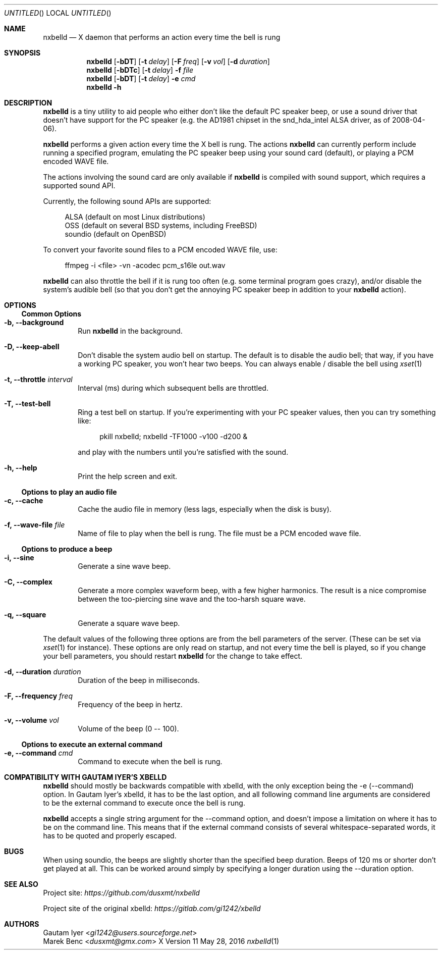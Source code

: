 .de Vb \" Begin verbatim text (stolen from man files generated by pod2man)
. Bd -literal -offset 4n
..
.de Ve \" End verbatim text
. Ed
. Pp
..
.
.
.Dd May 28, 2016
.Os X "Version 11"
.Dt nxbelld 1
.
.
.Sh NAME
.
.
.Nm nxbelld
.Nd X daemon that performs an action every time the bell is rung
.
.Sh SYNOPSIS
.
.Nm
.Op Fl bDT
.Op Fl t Ar delay
.Op Fl F Ar freq
.Op Fl v Ar vol
.Op Fl d Ar duration
.
.Nm
.Op Fl bDTc
.Op Fl t Ar delay
.Fl f Ar file
.
.Nm
.Op Fl bDT
.Op Fl t Ar delay
.Fl e Ar cmd
.
.Nm
.Fl h
.
.Sh DESCRIPTION
.
.
.Bd -filled
.Nm
is a tiny utility to aid people who either don't like the default PC speaker beep, or use a sound driver that doesn't have support for the PC speaker (e.g. the AD1981 chipset in the snd_hda_intel ALSA driver, as of 2008-04-06).
.
.Pp
.
.Nm
performs a given action every time the X bell is rung. The actions
.Nm
can currently perform include running a specified program, emulating the PC speaker beep using your sound card (default), or playing a PCM encoded WAVE file.
.
.Pp
.
The actions involving the sound card are only available if
.Nm
is compiled with sound support, which requires a supported sound API.
.
.Pp
.
Currently, the following sound APIs are supported:
.
.Pp
.Vb
ALSA    (default on most Linux distributions)
OSS     (default on several BSD systems, including FreeBSD)
soundio (default on OpenBSD)
.Ve
.Pp
.Pp
To convert your favorite sound files to a PCM encoded WAVE file, use:
.Pp
.Vb
ffmpeg -i <file> -vn -acodec pcm_s16le out.wav
.Ve
.Pp
.
.Pp
.Nm
can also throttle the bell if it is rung too often (e.g. some terminal program goes crazy), and/or disable the system's audible bell (so that you don't get the annoying PC speaker beep in addition to your
.Nm
action).
.
.Ed
.
.
.Sh OPTIONS
.Ss Common Options
.
.Bd -filled
.Bl -tag -width 4n
.
.It Fl b, -background
Run
.Nm
in the background.
.
.It Fl D, -keep-abell
Don't disable the system audio bell on startup. The default is to disable the audio bell; that way, if you have a working PC speaker, you won't hear two beeps. You can always enable / disable the bell using
.Xr xset 1
.
.It Fl t, -throttle Ar interval
.
Interval (ms) during which subsequent bells are throttled.
.
.It Fl T, -test-bell
Ring a test bell on startup. If you're experimenting with your PC speaker values, then you can try something like:
.Vb
pkill nxbelld; nxbelld -TF1000 -v100 -d200 &
.Ve
and play with the numbers until you're satisfied with the sound.
.
.It Fl h, -help
Print the help screen and exit.
.
.El
.Ed
.Ss Options to play an audio file
.Bd -filled
.Bl -tag -width 4n
.
.It Fl c, -cache
Cache the audio file in memory (less lags, especially when the disk is busy).
.
.It Fl f, -wave-file Ar file
Name of file to play when the bell is rung. The file must be a PCM encoded wave file.
.
.El
.Ed
.Ss Options to produce a beep
.Bl -tag -width 4n
.
.It Fl i, -sine
Generate a sine wave beep.
.
.It Fl C, -complex
Generate a more complex waveform beep, with a few higher harmonics. The result is a nice compromise between the too-piercing sine wave and the too-harsh square wave.
.
.It Fl q, -square
Generate a square wave beep.
.
.El
.Bd -filled
The default values of the following three options are from the bell parameters of the server. (These can be set via
.Xr xset 1
for instance). These options are only read on startup, and not every time the bell is played, so if you change your bell parameters, you should restart
.Nm
for the change to take effect.
.Bl -tag -width 4n
.
.It Fl d, -duration Ar duration
Duration of the beep in milliseconds.
.
.It Fl F, -frequency Ar freq
Frequency of the beep in hertz.
.
.It Fl v, -volume Ar vol
Volume of the beep (0 -- 100).
.
.El
.Ed
.
.Ss Options to execute an external command
.Bd -filled
.Bl -tag -width 4n
.
.It Fl e, -command Ar cmd
Command to execute when the bell is rung.
.
.El
.Ed
.
.Sh COMPATIBILITY WITH GAUTAM IYER'S XBELLD
.
.
.Bd -filled
.Nm
should mostly be backwards compatible with xbelld, with the only exception being the -e (--command) option. In Gautam Iyer's xbelld, it has to be the last option, and all following command line arguments are considered to be the external command to execute once the bell is rung.
.Pp
.Nm
accepts a single string argument for the --command option, and doesn't impose a limitation on where it has to be on the command line. This means that if the external command consists of several whitespace-separated words, it has to be quoted and properly escaped.
.ed
.
.Sh BUGS
.
.
.Bd -filled
When using soundio, the beeps are slightly shorter than the specified beep duration. Beeps of 120 ms or shorter don't get played at all. This can be worked around simply by specifying a longer duration using the --duration option.
.ed
.Sh SEE ALSO
.
.
.Bd -filled
Project site:
.Ad https://github.com/dusxmt/nxbelld
.Pp
Project site of the original xbelld:
.Ad https://gitlab.com/gi1242/xbelld
.Ed
.
.
.Sh AUTHORS
.An "Gautam Iyer" < Ns Mt gi1242@users.sourceforge.net Ns >
.An "Marek Benc" < Ns Mt dusxmt@gmx.com Ns >
